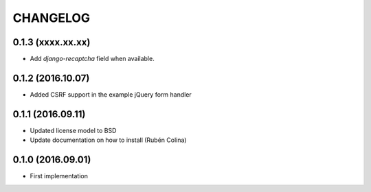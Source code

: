 =========
CHANGELOG
=========

0.1.3 (xxxx.xx.xx)
------------------
+ Add `django-recaptcha` field when available.

0.1.2 (2016.10.07)
------------------
+ Added CSRF support in the example jQuery form handler

0.1.1 (2016.09.11)
------------------
+ Updated license model to BSD
+ Update documentation on how to install (Rubén Colina)

0.1.0 (2016.09.01)
------------------
+ First implementation
